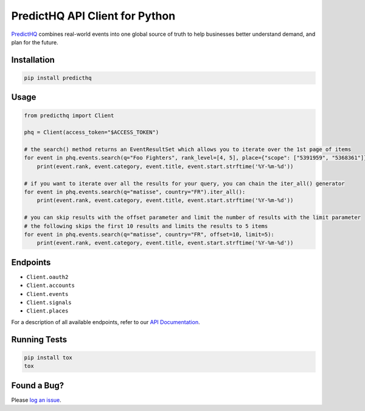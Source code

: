 ###############################
PredictHQ API Client for Python
###############################

.. image:: https://badge.fury.io/gh/predicthq%2Fsdk-py.svg
    :target: https://badge.fury.io/gh/predicthq%2Fsdk-py
.. image:: https://badge.fury.io/py/predicthq.svg
    :target: https://badge.fury.io/py/predicthq
.. image:: https://travis-ci.org/predicthq/sdk-py.svg?branch=master
    :target: https://travis-ci.org/predicthq/sdk-py
.. image:: https://coveralls.io/repos/github/predicthq/sdk-py/badge.svg?branch=master
    :target: https://coveralls.io/github/predicthq/sdk-py?branch=master


`PredictHQ <https://www.predicthq.com/>`_ combines real-world events into one global source of truth to help businesses better understand demand, and plan for the future.

Installation
############

.. code-block:: shell

    pip install predicthq

Usage
#####

.. code-block:: python

    from predicthq import Client

    phq = Client(access_token="$ACCESS_TOKEN")

    # the search() method returns an EventResultSet which allows you to iterate over the 1st page of items
    for event in phq.events.search(q="Foo Fighters", rank_level=[4, 5], place={"scope": ["5391959", "5368361"]}):
        print(event.rank, event.category, event.title, event.start.strftime('%Y-%m-%d'))
        
    # if you want to iterate over all the results for your query, you can chain the iter_all() generator
    for event in phq.events.search(q="matisse", country="FR").iter_all():
        print(event.rank, event.category, event.title, event.start.strftime('%Y-%m-%d'))

    # you can skip results with the offset parameter and limit the number of results with the limit parameter
    # the following skips the first 10 results and limits the results to 5 items
    for event in phq.events.search(q="matisse", country="FR", offset=10, limit=5):
        print(event.rank, event.category, event.title, event.start.strftime('%Y-%m-%d'))

Endpoints
#########

* ``Client.oauth2``
* ``Client.accounts``
* ``Client.events``
* ``Client.signals``
* ``Client.places``

For a description of all available endpoints, refer to our `API Documentation <https://developer.predicthq.com/>`_.

Running Tests
#############

.. code-block:: shell

    pip install tox
    tox

Found a Bug?
############

Please `log an issue <https://github.com/predicthq/sdk-py/issues/new>`_.
